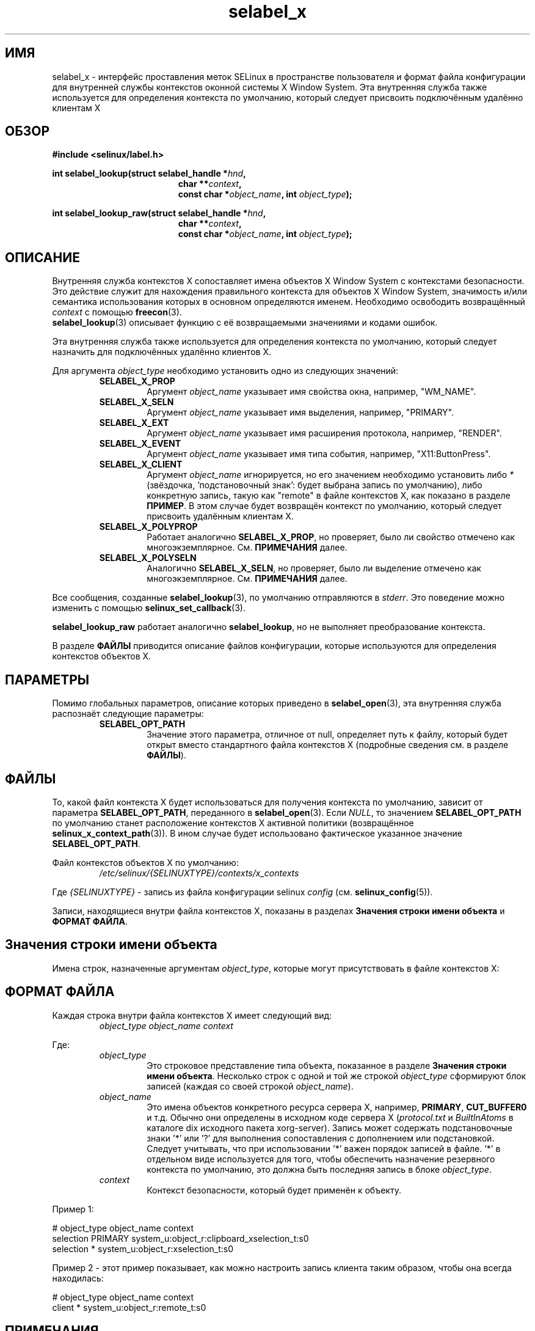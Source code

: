 .\" Hey Emacs! This file is -*- nroff -*- source.
.\"
.\" Author: Eamon Walsh (ewalsh@tycho.nsa.gov) 2007
.TH "selabel_x" "5" "29 ноября 2011" "Security Enhanced Linux" "Документация API SELinux"
.SH "ИМЯ"
selabel_x \- интерфейс проставления меток SELinux в пространстве пользователя и формат файла конфигурации для внутренней службы контекстов оконной системы X Window System. Эта внутренняя служба также используется для определения контекста по умолчанию, который следует присвоить подключённым удалённо клиентам X
.
.SH "ОБЗОР"
.B #include <selinux/label.h>
.sp
.BI "int selabel_lookup(struct selabel_handle *" hnd ,
.in +\w'int selabel_lookup('u
.BI "char **" context ,
.br
.BI "const char *" object_name ", int " object_type ");"
.in
.sp
.BI "int selabel_lookup_raw(struct selabel_handle *" hnd ,
.in +\w'int selabel_lookup('u
.BI "char **" context ,
.br
.BI "const char *" object_name ", int " object_type ");"
.
.SH "ОПИСАНИЕ"
Внутренняя служба контекстов X сопоставляет имена объектов X Window System с контекстами безопасности. Это действие служит для нахождения правильного контекста для объектов X Window System, значимость и/или семантика использования которых в основном определяются именем. Необходимо освободить возвращённый \fIcontext\fR с помощью \fBfreecon\fR(3).
.br
\fBselabel_lookup\fR(3) описывает функцию с её возвращаемыми значениями и кодами ошибок.
.sp
Эта внутренняя служба также используется для определения контекста по умолчанию, который следует назначить для подключённых удалённо клиентов X.
.sp
Для аргумента \fIobject_type\fR необходимо установить одно из следующих значений:
.RS
.TP
.B SELABEL_X_PROP
Аргумент
.I object_name
указывает имя свойства окна, например, "WM_NAME".
.TP
.B SELABEL_X_SELN
Аргумент
.I object_name
указывает имя выделения, например, "PRIMARY".
.TP
.B SELABEL_X_EXT
Аргумент
.I object_name
указывает имя расширения протокола, например, "RENDER".
.TP
.B SELABEL_X_EVENT
Аргумент
.I object_name
указывает имя типа события, например, "X11:ButtonPress".
.TP
.B SELABEL_X_CLIENT
Аргумент
.I object_name
игнорируется, но его значением необходимо установить либо \fI*\fR (звёздочка, 'подстановочный знак': будет выбрана запись по умолчанию), либо конкретную запись, такую как "remote" в файле контекстов X, как показано в разделе \fBПРИМЕР\fR. В этом случае будет возвращён контекст по умолчанию, который следует присвоить удалённым клиентам X.
.TP
.B SELABEL_X_POLYPROP
Работает аналогично
.BR SELABEL_X_PROP ,
но проверяет, было ли свойство отмечено как многоэкземплярное. См. \fBПРИМЕЧАНИЯ\fR далее.
.TP
.B SELABEL_X_POLYSELN
Аналогично
.BR SELABEL_X_SELN ,
но проверяет, было ли выделение отмечено как многоэкземплярное. См. \fBПРИМЕЧАНИЯ\fR далее.
.RE
.sp
Все сообщения, созданные \fBselabel_lookup\fR(3), по умолчанию отправляются в \fIstderr\fR. Это поведение можно изменить с помощью \fBselinux_set_callback\fR(3).
.sp
.B selabel_lookup_raw
работает аналогично \fBselabel_lookup\fR, но не выполняет преобразование контекста.
.sp
В разделе \fBФАЙЛЫ\fR приводится описание файлов конфигурации, которые используются для определения контекстов объектов Х.
.
.SH "ПАРАМЕТРЫ"
Помимо глобальных параметров, описание которых приведено в \fBselabel_open\fR(3), эта внутренняя служба распознаёт следующие параметры:
.RS
.TP
.B SELABEL_OPT_PATH
Значение этого параметра, отличное от null, определяет путь к файлу, который будет открыт вместо стандартного файла контекстов Х (подробные сведения см. в разделе \fBФАЙЛЫ\fR).
.RE
.
.SH "ФАЙЛЫ"
То, какой файл контекста Х будет использоваться для получения контекста по умолчанию, зависит от параметра \fBSELABEL_OPT_PATH\fR, переданного в \fBselabel_open\fR(3). Если \fINULL\fR, то значением \fBSELABEL_OPT_PATH\fR по умолчанию станет расположение контекстов Х активной политики (возвращённое \fBselinux_x_context_path\fR(3)). В ином случае будет использовано фактическое указанное значение \fBSELABEL_OPT_PATH\fR.
.sp
Файл контекстов объектов Х по умолчанию:
.RS
.I /etc/selinux/{SELINUXTYPE}/contexts/x_contexts
.RE
.sp
Где \fI{SELINUXTYPE}\fR - запись из файла конфигурации selinux \fIconfig\fR (см. \fBselinux_config\fR(5)).
.sp
Записи, находящиеся внутри файла контекстов X, показаны в разделах \fBЗначения строки имени объекта\fR и \fBФОРМАТ ФАЙЛА\fR.
.
.SH "Значения строки имени объекта"
Имена строк, назначенные аргументам \fIobject_type\fR, которые могут присутствовать в файле контекстов X:
.TS
center, allbox, tab(@);
lI lB
lB l .
object_type@Текстовое имя
SELABEL_X_PROP@property
SELABEL_X_SELN@selection
SELABEL_X_EXT@extension
SELABEL_X_EVENT@event
SELABEL_X_CLIENT@client
SELABEL_X_POLYPROP@poly_property
SELABEL_X_POLYSELN@poly_selection
.TE
.
.SH "ФОРМАТ ФАЙЛА"
Каждая строка внутри файла контекстов X имеет следующий вид:
.RS
.I object_type object_name context
.RE
.sp
Где:
.RS
.I object_type
.RS
Это строковое представление типа объекта, показанное в разделе \fBЗначения строки имени объекта\fR.
Несколько строк с одной и той же строкой \fIobject_type\fR сформируют блок записей (каждая со своей строкой \fIobject_name\fR).
.RE
.I object_name
.RS
Это имена объектов конкретного ресурса сервера X, например,
\fBPRIMARY\fR, \fBCUT_BUFFER0\fR и т.д. Обычно они определены в исходном коде сервера  X (\fIprotocol.txt\fR и \fIBuiltInAtoms\fR в каталоге
dix исходного пакета xorg\-server).
Запись может содержать подстановочные знаки '*' или '?' для выполнения сопоставления с дополнением или подстановкой.
Следует учитывать, что при использовании '*' важен порядок записей в файле. '*' в отдельном виде используется для того, чтобы обеспечить назначение резервного контекста по умолчанию, это должна быть последняя запись в блоке \fIobject_type\fR.
.RE
.I context
.RS
Контекст безопасности, который будет применён к объекту.
.RE
.RE
.sp
Пример 1:
.sp
.nf
# object_type  object_name  context
selection      PRIMARY      system_u:object_r:clipboard_xselection_t:s0
selection      *            system_u:object_r:xselection_t:s0
.fi
.sp
Пример 2 - этот пример показывает, как можно настроить запись клиента таким образом, чтобы она всегда находилась:
.sp
.nf
# object_type  object_name  context
client         *            system_u:object_r:remote_t:s0
.fi
.
.SH "ПРИМЕЧАНИЯ"
.IP "1." 4
Свойства и выделения отмечаются как многоэкземплярные или нет. Для этих типов имён параметр "POLY" выполняет поиск только имён, которые отмечены как многоэкземплярные, в то время как другой параметр выполняет поиск только имён, которые отмечены как не многоэкземплярные. Пользователям этого интерфейса следует проверить оба сопоставления и затем (необязательно) действовать на основе полученного результата (например, сделать объект многоэкземплярным).
.IP "2." 4
Если контексты должны быть проверены, необходимо указать глобальный параметр  \fBSELABEL_OPT_VALIDATE\fR перед вызовом \fBselabel_open\fR(3). Если этот параметр не указан, может быть возвращён недействительный контекст.
.
.SH "СМОТРИТЕ ТАКЖЕ"
.ad l
.nh
.BR selinux "(8), " selabel_open "(3), " selabel_lookup "(3), " selabel_stats "(3), " selabel_close "(3), " selinux_set_callback "(3), " selinux_x_context_path "(3), " freecon "(3), " selinux_config "(5) "


.SH АВТОРЫ
Перевод на русский язык выполнила Герасименко Олеся <gammaray@basealt.ru>.

